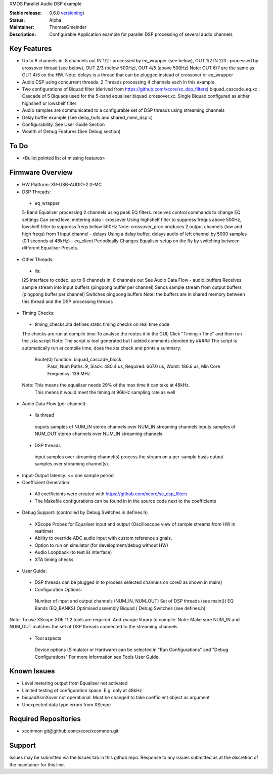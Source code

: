 XMOS Parallel Audio DSP example

:Stable release: 0.6.0  `versioning <https://github.com/xcore/Community/wiki/Versioning>`_)

:Status:  Alpha

:Maintainer:  ThomasGmeinder

:Description:  Configurable Application example for parallel DSP processing of several audio channels

Key Features
============

* Up to 6 channels in, 8 channels out
  IN 1/2 : processed by eq_wrapper (see below), OUT 1/2
  IN 2/3 : processed by crossover thread (see below), OUT 2/3 (below 500Hz), OUT 4/5 (above 500Hz)
  Note: OUT 6/7 are the same as OUT 4/5 on the HW.
  Note: delays is a thread that can be plugged instead of crossover or eq_wrapper
* Audio DSP using concurrent threads. 2 Threads processing 4 channels each in this example.
* Two configurations of Biquad filter (derived from https://github.com/xcore/sc_dsp_filters)
  biquad_cascade_eq.xc : Cascade of 5 Biquads used for the 5-band equaliser
  biquad_crossover.xc. Single Biquad configured as either highshelf or lowshelf filter
* Audio samples are communicated to a configurable set of DSP threads using streaming channels
* Delay buffer example (see delay_bufs and shared_mem_dsp.c)
* Configurability. See User Guide Section
* Wealth of Debug Features (See Debug section)


To Do
=====

* <Bullet pointed list of missing features>

Firmware Overview
=================
* HW Platform: XR-USB-AUDIO-2.0-MC
* DSP Threads:
 - eq_wrapper
 5-Band Equaliser processing 2 channels using peak EQ filters.
 receives control commands to change EQ settings
 Can send level metering data
 - crossover
 Using highshelf filter to suppress frequs above 500Hz, lowshelf filter to suppress freqs below 500Hz
 Note: crossover_proc produces 2 output channels (low and high freqs) from 1 input channel
 - delays
 Using a delay buffer, delays audio of left channel by 5000 samples (0.1 seconds at 48kHz)
 - eq_client
 Periodically Changes Equaliser setup on the fly by switching between different Equaliser Presets.
* Other Threads:
 - iis: 
 I2S interface to codec. up to 6 channels in, 8 channels out
 See Audio Data Flow
 - audio_buffers
 Receives sample stream into input buffers (pingpong buffer per channel)
 Sends sample stream from output buffers (pingpong buffer per channel) 
 Switches pingpong buffers
 Note: the buffers are in shared memory between this thread and the DSP processing threads
* Timing Checks:
 - timing_checks.xta defines static timing checks on real time code
 The checks are run at compile time
 To analyse the routes it in the GUI, Click "Timing->Time" and then run the .xta script
 Note: The script is tool generated but I added comments denoted by #####
 The script is automatically run at compile time, does the xta check and prints a summary:
  Route(0) function: biquad_cascade_block
    Pass, Num Paths: 9, Slack: 480.4 us, Required: 667.0 us, Worst: 186.6 us, Min Core Frequency: 139 MHz
 Note: This means the equaliser needs 29% of the max time it can take at 48kHz. 
  This means it would meet the timing at 96kHz sampling rate as well
* Audio Data Flow (per channel):
 - iis thread 
  ouputs samples of NUM_IN stereo channels over NUM_IN streaming channels
  inputs samples of NUM_OUT stereo channels over NUM_IN streaming channels
 - DSP threads
  input samples over streaming channel(s)
  process the stream on a per-sample basis 
  output samples over streaming channel(s). 
* Input-Output latency: <= one sample period
* Coefficient Generation:
 - All coefficients were created with https://github.com/xcore/sc_dsp_filters 
 - The Makefile configurations can be found in in the source code next to the coefficients
* Debug Support: (controlled by Debug Switches in defines.h)
 - XScope Probes for Equaliser input and output (Oscilloscope view of sample streams from HW in realtime)
 - Ability to override ADC audio input with custom reference signals.
 - Option to run on simulator (for development/debug without HW)
 - Audio Loopback (to test iis interface)
 - XTA timing checks
* User Guide:
 - DSP threads can be plugged in to process selected channels on core0 as shown in main()
 - Configuration Options:
  Number of input and output channels (NUM_IN, NUM_OUT)
  Set of DSP threads (see main()) 
  EQ Bands (EQ_BANKS)
  Optimised assembly Biquad (
  Debug Switches (see defines.h). 
Note: To use XScope XDE 11.2 tools are required. Add xscope library to compile.
Note: Make sure NUM_IN and NUM_OUT matches the set of DSP threads connected to the streaming channels
 - Tool aspects
  Device options (Simulator or Hardware) can be selected in "Run Configurations" and "Debug Configurations"
  For more information see Tools User Guide.

Known Issues
============
* Level metering output from Equaliser not activated
* Limited testing of configuration space. E.g. only at 48kHz
* biquadAsmXover not operational. Must be changed to take coefficient object as argument
* Unexpected data type errors from XScope


Required Repositories
================

* xcommon git\@github.com:xcore/xcommon.git

Support
=======

Issues may be submitted via the Issues tab in this github repo. Response to any issues submitted as at the discretion of the maintainer for this line.